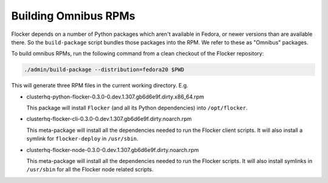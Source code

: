 Building Omnibus RPMs
=====================

Flocker depends on a number of Python packages which aren't available in Fedora,
or newer versions than are available there.
So the ``build-package`` script bundles those packages into the RPM.
We refer to these as "Omnibus" packages.

To build omnibus RPMs, run the following command from a clean checkout of the Flocker repository:

.. code-block:: sh

   ./admin/build-package --distribution=fedora20 $PWD

This will generate three RPM files in the current working directory. E.g.

* clusterhq-python-flocker-0.3.0-0.dev.1.307.gb6d6e9f.dirty.x86_64.rpm

  This package will install ``Flocker`` (and all its Python dependencies) into ``/opt/flocker``.

* clusterhq-flocker-cli-0.3.0-0.dev.1.307.gb6d6e9f.dirty.noarch.rpm

  This meta-package will install all the dependencies needed to run the Flocker client scripts.
  It will also install a symlink for ``flocker-deploy`` in ``/usr/sbin``.

* clusterhq-flocker-node-0.3.0-0.dev.1.307.gb6d6e9f.dirty.noarch.rpm

  This meta-package will install all the dependencies needed to run the Flocker  scripts.
  It will also install symlinks in ``/usr/sbin`` for all the Flocker node related scripts.
